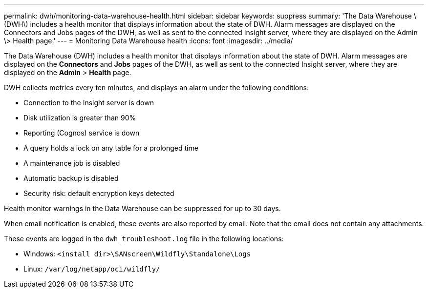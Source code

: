 ---
permalink: dwh/monitoring-data-warehouse-health.html
sidebar: sidebar
keywords: suppress
summary: 'The Data Warehouse \(DWH\) includes a health monitor that displays information about the state of DWH. Alarm messages are displayed on the Connectors and Jobs pages of the DWH, as well as sent to the connected Insight server, where they are displayed on the Admin \> Health page.'
---
= Monitoring Data Warehouse health
:icons: font
:imagesdir: ../media/

[.lead]
The Data Warehouse (DWH) includes a health monitor that displays information about the state of DWH. Alarm messages are displayed on the *Connectors* and *Jobs* pages of the DWH, as well as sent to the connected Insight server, where they are displayed on the *Admin* > *Health* page.

DWH collects metrics every ten minutes, and displays an alarm under the following conditions:

* Connection to the Insight server is down
* Disk utilization is greater than 90%
* Reporting (Cognos) service is down
* A query holds a lock on any table for a prolonged time
* A maintenance job is disabled
* Automatic backup is disabled
* Security risk: default encryption keys detected

Health monitor warnings in the Data Warehouse can be suppressed for up to 30 days.

When email notification is enabled, these events are also reported by email. Note that the email does not contain any attachments.

These events are logged in the `dwh_troubleshoot.log` file in the following locations:

* Windows: `<install dir>\SANscreen\Wildfly\Standalone\Logs`
* Linux: `/var/log/netapp/oci/wildfly/`
